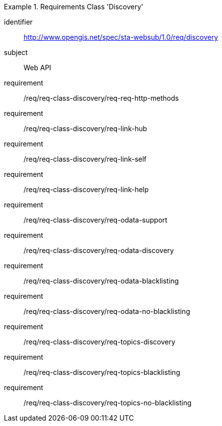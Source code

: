 [[req_class_discovery]]

[requirements_class]
.Requirements Class 'Discovery'
====
[%metadata]
identifier:: http://www.opengis.net/spec/sta-websub/1.0/req/discovery
subject:: Web API
requirement:: /req/req-class-discovery/req-req-http-methods
requirement:: /req/req-class-discovery/req-link-hub
requirement:: /req/req-class-discovery/req-link-self
requirement:: /req/req-class-discovery/req-link-help
requirement:: /req/req-class-discovery/req-odata-support
requirement:: /req/req-class-discovery/req-odata-discovery
requirement:: /req/req-class-discovery/req-odata-blacklisting
requirement:: /req/req-class-discovery/req-odata-no-blacklisting
requirement:: /req/req-class-discovery/req-topics-discovery
requirement:: /req/req-class-discovery/req-topics-blacklisting
requirement:: /req/req-class-discovery/req-topics-no-blacklisting
====